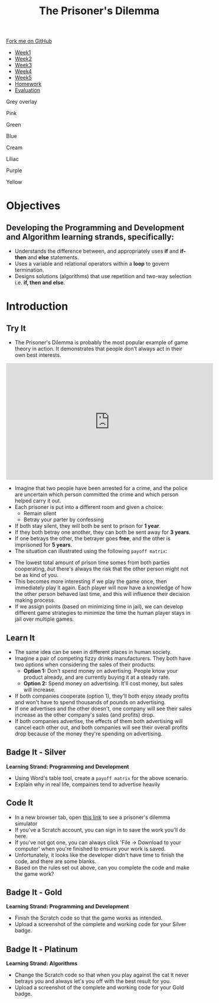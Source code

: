 #+STARTUP:indent
#+HTML_HEAD: <link rel="stylesheet" type="text/css" href="css/styles.css"/>
#+HTML_HEAD_EXTRA: <link href='http://fonts.googleapis.com/css?family=Ubuntu+Mono|Ubuntu' rel='stylesheet' type='text/css'>
#+HTML_HEAD_EXTRA: <script src="http://ajax.googleapis.com/ajax/libs/jquery/1.9.1/jquery.min.js" type="text/javascript"></script>
#+HTML_HEAD_EXTRA: <script src="js/navbar.js" type="text/javascript"></script>
#+OPTIONS: f:nil author:nil num:nil creator:nil timestamp:nil toc:nil html-style:nil

#+TITLE: The Prisoner's Dilemma
#+AUTHOR: S Brown, X Ellis


#+BEGIN_EXPORT html

    <div class="ribbon">
      <a href="https://github.com/stsb11/9-CS-gameTheory">Fork me on GitHub</a>
    </div>

<div id="stickyribbon">
    <ul>
      <li><a href="1_Lesson.html">Week1</a></li>
      <li><a href="2_Lesson.html">Week2</a></li>
      <li><a href="3_Lesson.html">Week3</a></li>
      <li><a href="4_Lesson.html">Week4</a></li>
      <li><a href="5_Lesson.html">Week5</a></li>
 <li><a href="homework.html">Homework</a></li>
      <li><a href="evaluation.html">Evaluation</a></li>
    </ul>
  </div>


<div id="underlay" onclick="underlayoff()">
</div>
<div id="overlay" onclick="overlayoff()">
</div>
<div id=overlayMenu>
<p onclick="overlayon('hsla(0, 0%, 50%, 0.5)')">Grey overlay</p>
<p onclick="underlayon('hsla(300,100%,50%, 0.3)')">Pink</p>
<p onclick="underlayon('hsla(80, 90%, 40%, 0.4)')">Green</p>
<p onclick="underlayon('hsla(240,100%,50%,0.2)')">Blue</p>
<p onclick="underlayon('hsla(40,100%,50%,0.3)')">Cream</p>
<p onclick="underlayon('hsla(300,100%,40%,0.3)')">Liliac</p>
<p onclick="underlayon('hsla(300,100%,25%,0.3)')">Purple</p>
<p onclick="underlayon('hsla(60,100%,50%,0.3)')">Yellow</p>
</div>
#+END_EXPORT

* COMMENT Use as a template
:PROPERTIES:
:HTML_CONTAINER_CLASS: activity
:END:
** Learn It
:PROPERTIES:
:HTML_CONTAINER_CLASS: learn
:END:

** Research It
:PROPERTIES:
:HTML_CONTAINER_CLASS: research
:END:

** Design It
:PROPERTIES:
:HTML_CONTAINER_CLASS: design
:END:

** Build It
:PROPERTIES:
:HTML_CONTAINER_CLASS: build
:END:

** Test It
:PROPERTIES:
:HTML_CONTAINER_CLASS: test
:END:

** Run It
:PROPERTIES:
:HTML_CONTAINER_CLASS: run
:END:

** Document It
:PROPERTIES:
:HTML_CONTAINER_CLASS: document
:END:

** Code It
:PROPERTIES:
:HTML_CONTAINER_CLASS: code
:END:

** Program It
:PROPERTIES:
:HTML_CONTAINER_CLASS: program
:END:

** Try It
:PROPERTIES:
:HTML_CONTAINER_CLASS: try
:END:

** Badge It
:PROPERTIES:
:HTML_CONTAINER_CLASS: badge
:END:

** Save It
:PROPERTIES:
:HTML_CONTAINER_CLASS: save
:END:

* Objectives
:PROPERTIES:
:HTML_CONTAINER_CLASS: objectives
:END:
** Developing the *Programming and Development* and *Algorithm* learning strands, specifically:
:PROPERTIES:
:HTML_CONTAINER_CLASS: learn
:END:
+ Understands the difference between, and appropriately uses *if* and *if-then* and *else* statements.
+ Uses a variable and relational operators within a *loop* to govern termination. 
+ Designs solutions (algorithms) that use repetition and two-way selection i.e. *if, then and else*. 
* Introduction
:PROPERTIES:
:HTML_CONTAINER_CLASS: activity
:END:
** Try It
:PROPERTIES:
:HTML_CONTAINER_CLASS: try
:END:
- The Prisoner's Dilemma is probably the most popular example of game theory in action. It demonstrates that people don't always act in their own best interests. 

#+BEGIN_EXPORT html
<iframe width="560" height="315" src="https://www.youtube.com/embed/t9Lo2fgxWHw" frameborder="0" allowfullscreen></iframe>
#+END_EXPORT

- Imagine that two people have been arrested for a crime, and the police are uncertain which person committed the crime and which person helped carry it out. 
- Each prisoner is put into a different room and given a choice: 
     - Remain silent
     - Betray your parter by confessing
- If both stay silent, they will both be sent to prison for *1 year*.
- If they both betray one another, they can both be sent away for *3 years*.
- If one betrays the other, the betrayer goes *free*, and the other is imprisoned for *5 years*.
- The situation can illustrated using the following =payoff matrix=:
[[./img/payoffMatrix-prisoner.png]]

- The lowest total amount of prison time somes from both parties cooperating, /but/ there's always the risk that the other person might not be as kind of you. 
- This becomes more interesting if we play the game once, then immediately play it again. Each player will now have a knowledge of how the other person behaved last time, and this will influence their decision making process. 
- If we assign points (based on minimizing time in jail), we can develop different game strategies to minimize the time the human player stays in jail over multiple games. 
** Learn It
:PROPERTIES:
:HTML_CONTAINER_CLASS: learn
:END:
- The same idea can be seen in different places in human society. 
- Imagine a pair of competing fizzy drinks manufacturers. They both have two options when considering the sales of their products:
    - *Option 1:* Don't spend money on advertising. People know your product already, and are currently buying it at a steady rate. 
    - *Option 2:* Spend money on advertising. It'll cost money, but sales will increase.
- If both companies cooperate (option 1), they'll both enjoy steady profits and won't have to spend thousands of pounds on advertising.
- If one advertises and the other doesn't, one company will see their sales increase as the other company's sales (and profits) drop. 
- If both companies advertise, the effects of them both advertising will cancel each other out, and both companies will see their overall profits drop because of the money they're spending on advertising. 
** Badge It - Silver
:PROPERTIES:
:HTML_CONTAINER_CLASS: silver
:END:
*Learning Strand: Programming and Development*
- Using Word's table tool, create a =payoff matrix= for the above scenario.
- Explain why in real life, compaines tend to advertise heavily
** Code It
:PROPERTIES:
:HTML_CONTAINER_CLASS: code
:END:
- In a new browser tab, open [[https://scratch.mit.edu/projects/84074310/#editor][this link]] to see a prisoner's dilemma simulator
- If you've a Scratch account, you can sign in to save the work you'll do here.
- If you've not got one, you can always click 'File -> Download to your computer' when you're finished to ensure your work is saved.
- Unfortunately, it looks like the developer didn't have time to finish the code, and there are some blanks. 
- Based on the rules set out above, can you complete the code and make the game work?
** Badge It - Gold
:PROPERTIES:
:HTML_CONTAINER_CLASS: gold
:END:
*Learning Strand: Programming and Development*
- Finish the Scratch code so that the game works as intended.
- Upload a screenshot of the complete and working code for your Silver badge.
** Badge It - Platinum
:PROPERTIES:
:HTML_CONTAINER_CLASS: platinum
:END:
*Learning Strand: Algorithms*
- Change the Scratch code so that when you play against the cat it never betrays you and always let's you off with the best result for you.
- Upload a screenshot of the complete and working code for your Gold badge.
